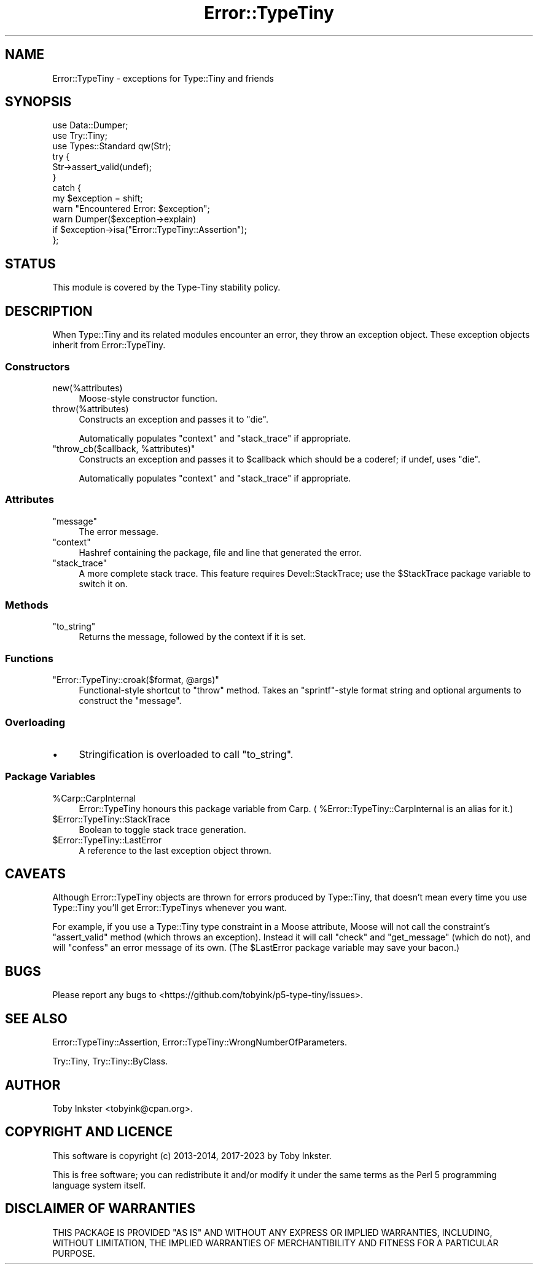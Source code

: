.\" -*- mode: troff; coding: utf-8 -*-
.\" Automatically generated by Pod::Man 5.01 (Pod::Simple 3.43)
.\"
.\" Standard preamble:
.\" ========================================================================
.de Sp \" Vertical space (when we can't use .PP)
.if t .sp .5v
.if n .sp
..
.de Vb \" Begin verbatim text
.ft CW
.nf
.ne \\$1
..
.de Ve \" End verbatim text
.ft R
.fi
..
.\" \*(C` and \*(C' are quotes in nroff, nothing in troff, for use with C<>.
.ie n \{\
.    ds C` ""
.    ds C' ""
'br\}
.el\{\
.    ds C`
.    ds C'
'br\}
.\"
.\" Escape single quotes in literal strings from groff's Unicode transform.
.ie \n(.g .ds Aq \(aq
.el       .ds Aq '
.\"
.\" If the F register is >0, we'll generate index entries on stderr for
.\" titles (.TH), headers (.SH), subsections (.SS), items (.Ip), and index
.\" entries marked with X<> in POD.  Of course, you'll have to process the
.\" output yourself in some meaningful fashion.
.\"
.\" Avoid warning from groff about undefined register 'F'.
.de IX
..
.nr rF 0
.if \n(.g .if rF .nr rF 1
.if (\n(rF:(\n(.g==0)) \{\
.    if \nF \{\
.        de IX
.        tm Index:\\$1\t\\n%\t"\\$2"
..
.        if !\nF==2 \{\
.            nr % 0
.            nr F 2
.        \}
.    \}
.\}
.rr rF
.\" ========================================================================
.\"
.IX Title "Error::TypeTiny 3"
.TH Error::TypeTiny 3 2023-04-05 "perl v5.38.2" "User Contributed Perl Documentation"
.\" For nroff, turn off justification.  Always turn off hyphenation; it makes
.\" way too many mistakes in technical documents.
.if n .ad l
.nh
.SH NAME
Error::TypeTiny \- exceptions for Type::Tiny and friends
.SH SYNOPSIS
.IX Header "SYNOPSIS"
.Vb 3
\&   use Data::Dumper;
\&   use Try::Tiny;
\&   use Types::Standard qw(Str);
\&   
\&   try {
\&      Str\->assert_valid(undef);
\&   }
\&   catch {
\&      my $exception = shift;
\&      warn "Encountered Error: $exception";
\&      warn Dumper($exception\->explain)
\&         if $exception\->isa("Error::TypeTiny::Assertion");
\&   };
.Ve
.SH STATUS
.IX Header "STATUS"
This module is covered by the
Type-Tiny stability policy.
.SH DESCRIPTION
.IX Header "DESCRIPTION"
When Type::Tiny and its related modules encounter an error, they throw an
exception object. These exception objects inherit from Error::TypeTiny.
.SS Constructors
.IX Subsection "Constructors"
.ie n .IP new(%attributes) 4
.el .IP \f(CWnew(%attributes)\fR 4
.IX Item "new(%attributes)"
Moose-style constructor function.
.ie n .IP throw(%attributes) 4
.el .IP \f(CWthrow(%attributes)\fR 4
.IX Item "throw(%attributes)"
Constructs an exception and passes it to \f(CW\*(C`die\*(C'\fR.
.Sp
Automatically populates \f(CW\*(C`context\*(C'\fR and \f(CW\*(C`stack_trace\*(C'\fR if appropriate.
.ie n .IP """throw_cb($callback, %attributes)""" 4
.el .IP "\f(CWthrow_cb($callback, %attributes)\fR" 4
.IX Item "throw_cb($callback, %attributes)"
Constructs an exception and passes it to \f(CW$callback\fR which should
be a coderef; if undef, uses \f(CW\*(C`die\*(C'\fR.
.Sp
Automatically populates \f(CW\*(C`context\*(C'\fR and \f(CW\*(C`stack_trace\*(C'\fR if appropriate.
.SS Attributes
.IX Subsection "Attributes"
.ie n .IP """message""" 4
.el .IP \f(CWmessage\fR 4
.IX Item "message"
The error message.
.ie n .IP """context""" 4
.el .IP \f(CWcontext\fR 4
.IX Item "context"
Hashref containing the package, file and line that generated the error.
.ie n .IP """stack_trace""" 4
.el .IP \f(CWstack_trace\fR 4
.IX Item "stack_trace"
A more complete stack trace. This feature requires Devel::StackTrace;
use the \f(CW$StackTrace\fR package variable to switch it on.
.SS Methods
.IX Subsection "Methods"
.ie n .IP """to_string""" 4
.el .IP \f(CWto_string\fR 4
.IX Item "to_string"
Returns the message, followed by the context if it is set.
.SS Functions
.IX Subsection "Functions"
.ie n .IP """Error::TypeTiny::croak($format, @args)""" 4
.el .IP "\f(CWError::TypeTiny::croak($format, @args)\fR" 4
.IX Item "Error::TypeTiny::croak($format, @args)"
Functional-style shortcut to \f(CW\*(C`throw\*(C'\fR method. Takes an \f(CW\*(C`sprintf\*(C'\fR\-style
format string and optional arguments to construct the \f(CW\*(C`message\*(C'\fR.
.SS Overloading
.IX Subsection "Overloading"
.IP \(bu 4
Stringification is overloaded to call \f(CW\*(C`to_string\*(C'\fR.
.SS "Package Variables"
.IX Subsection "Package Variables"
.ie n .IP %Carp::CarpInternal 4
.el .IP \f(CW%Carp::CarpInternal\fR 4
.IX Item "%Carp::CarpInternal"
Error::TypeTiny honours this package variable from Carp.
(\f(CW %Error::TypeTiny::CarpInternal\fR is an alias for it.)
.ie n .IP $Error::TypeTiny::StackTrace 4
.el .IP \f(CW$Error::TypeTiny::StackTrace\fR 4
.IX Item "$Error::TypeTiny::StackTrace"
Boolean to toggle stack trace generation.
.ie n .IP $Error::TypeTiny::LastError 4
.el .IP \f(CW$Error::TypeTiny::LastError\fR 4
.IX Item "$Error::TypeTiny::LastError"
A reference to the last exception object thrown.
.SH CAVEATS
.IX Header "CAVEATS"
Although Error::TypeTiny objects are thrown for errors produced by
Type::Tiny, that doesn't mean every time you use Type::Tiny you'll get
Error::TypeTinys whenever you want.
.PP
For example, if you use a Type::Tiny type constraint in a Moose attribute,
Moose will not call the constraint's \f(CW\*(C`assert_valid\*(C'\fR method (which throws
an exception). Instead it will call \f(CW\*(C`check\*(C'\fR and \f(CW\*(C`get_message\*(C'\fR (which do
not), and will \f(CW\*(C`confess\*(C'\fR an error message of its own. (The \f(CW$LastError\fR
package variable may save your bacon.)
.SH BUGS
.IX Header "BUGS"
Please report any bugs to
<https://github.com/tobyink/p5\-type\-tiny/issues>.
.SH "SEE ALSO"
.IX Header "SEE ALSO"
Error::TypeTiny::Assertion,
Error::TypeTiny::WrongNumberOfParameters.
.PP
Try::Tiny, Try::Tiny::ByClass.
.SH AUTHOR
.IX Header "AUTHOR"
Toby Inkster <tobyink@cpan.org>.
.SH "COPYRIGHT AND LICENCE"
.IX Header "COPYRIGHT AND LICENCE"
This software is copyright (c) 2013\-2014, 2017\-2023 by Toby Inkster.
.PP
This is free software; you can redistribute it and/or modify it under
the same terms as the Perl 5 programming language system itself.
.SH "DISCLAIMER OF WARRANTIES"
.IX Header "DISCLAIMER OF WARRANTIES"
THIS PACKAGE IS PROVIDED "AS IS" AND WITHOUT ANY EXPRESS OR IMPLIED
WARRANTIES, INCLUDING, WITHOUT LIMITATION, THE IMPLIED WARRANTIES OF
MERCHANTIBILITY AND FITNESS FOR A PARTICULAR PURPOSE.
